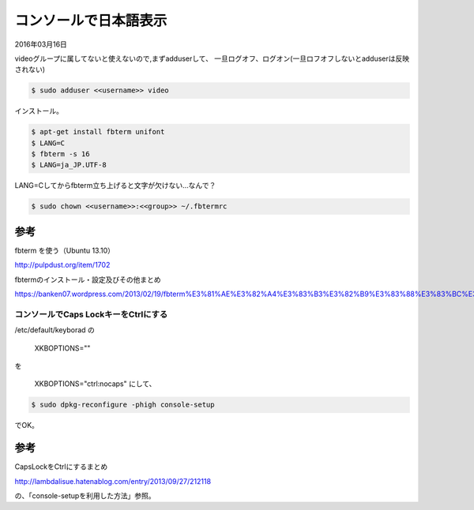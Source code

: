 .. -*- coding: utf-8; mode: rst; -*-

.. N10JC本体をいじるときに備えて日本語表示できるようにしておく。
   

コンソールで日本語表示
======================

2016年03月16日

videoグループに属してないと使えないので,まずadduserして、
一旦ログオフ、ログオン(一旦ロフオフしないとadduserは反映されない)

.. code-block:: bash

   $ sudo adduser <<username>> video

インストール。

.. code-block:: bash

   $ apt-get install fbterm unifont
   $ LANG=C
   $ fbterm -s 16
   $ LANG=ja_JP.UTF-8

LANG=Cしてからfbterm立ち上げると文字が欠けない…なんで？

.. code-block:: bash

   $ sudo chown <<username>>:<<group>> ~/.fbtermrc

参考
....

fbterm を使う（Ubuntu 13.10）
   
http://pulpdust.org/item/1702
   
fbtermのインストール・設定及びその他まとめ
   
https://banken07.wordpress.com/2013/02/19/fbterm%E3%81%AE%E3%82%A4%E3%83%B3%E3%82%B9%E3%83%88%E3%83%BC%E3%83%AB%E3%83%BB%E8%A8%AD%E5%AE%9A%E5%8F%8A%E3%81%B3%E3%81%9D%E3%81%AE%E4%BB%96%E3%81%BE%E3%81%A8%E3%82%81/

コンソールでCaps LockキーをCtrlにする
-------------------------------------

/etc/default/keyborad の

	XKBOPTIONS=""

を

	XKBOPTIONS="ctrl:nocaps" にして、

.. code-block:: bash

   $ sudo dpkg-reconfigure -phigh console-setup

でOK。

参考
....

CapsLockをCtrlにするまとめ

http://lambdalisue.hatenablog.com/entry/2013/09/27/212118

の、「console-setupを利用した方法」参照。
